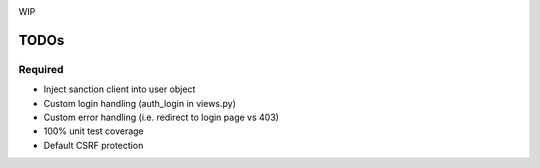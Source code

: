 .. image:: https://secure.travis-ci.org/demianbrecht/django_sanction.png?branch=master 
   :target: http://travis-ci.org/#!/demianbrecht/django_sanction

WIP


TODOs
=====

Required
--------

* Inject sanction client into user object
* Custom login handling (auth_login in views.py)
* Custom error handling (i.e. redirect to login page vs 403)
* 100% unit test coverage
* Default CSRF protection

